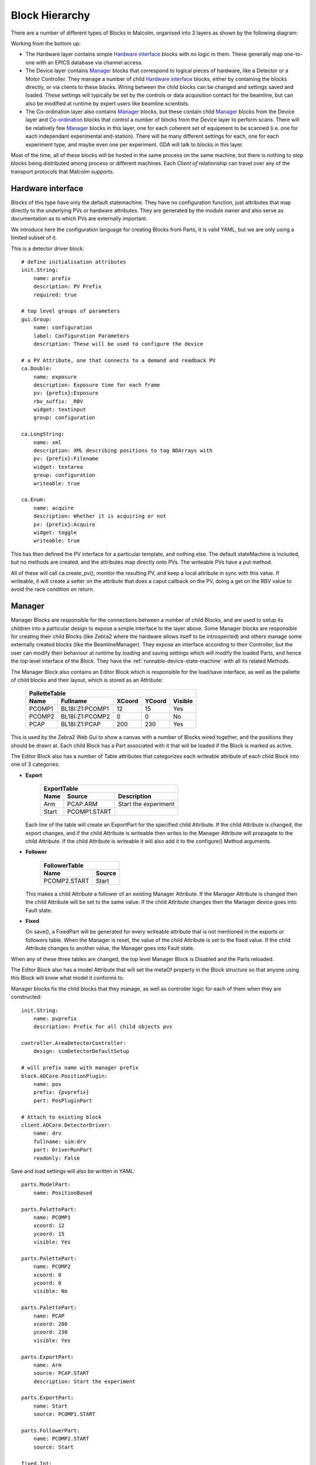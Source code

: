 Block Hierarchy
===============

There are a number of different types of Blocks in Malcolm, organised into 3
layers as shown by the following diagram:

.. uml::

    !include docs/style.iuml

    () "CA to EPICS IOCs" as CA
    () "TCP to Zebra2 hardware" as TCP

    cloud "Hardware layer" {
        frame DetDrv {
        }
        frame PosLabel {
        }
        frame HDFWriter {
        }
        frame Motor1 {
        }
        frame Traj {
        }
        DetDrv .down.> CA : via
        PosLabel .down.> CA : via
        HDFWriter .down.> CA : via
        Motor1 .down.> CA : via
        Traj .down.> CA : via
    }

    cloud "Device layer" {
        frame ZebraManager {
            [PCOMP] -right-> [PCAP] : Triggers
            [PCOMP] .down.> TCP : via
            [PCAP] .down.> TCP : via
        }
        frame DetectorManager {
            [Det\nDrv\nClient] .down.> DetDrv : Client of
            [Pos\nLabel\nClient] .down.> PosLabel : Client of
            [HDF\nWriter\nClient] .down.> HDFWriter : Client of
            [Det\nDrv\nClient] -right-> [Pos\nLabel\nClient] : Arrays
            [Pos\nLabel\nClient] -right-> [HDF\nWriter\nClient] : Arrays
        }
        frame MotorControllerManager {
            [Motor1\nClient] .down.> Motor1 : Client of
            [Traj\nClient] .down.> Traj : Client of
        }
    }

    cloud "Co-ordination layer" {
        frame BeamlineManager {
            [Zebra\nClient] .down.> ZebraManager : Client of
            [Detector\nClient] .down.> DetectorManager : Client of
            [MotorController\nClient] .down.> MotorControllerManager : Client of
            [Zebra\nClient] -up-> [SpiralScan] : Used by
            [Detector\nClient] -up-> [SpiralScan] : Used by
            [MotorController\nClient] -up-> [SpiralScan] : Used by
        }
    }

    () "pvAccess or WebSockets from GDA/Web GUI" as GDA
    GDA .down.> BeamlineManager : via

Working from the bottom up:

- The Hardware layer contains simple `Hardware interface`_ blocks with no logic
  in them. These generally map one-to-one with an EPICS database via channel
  access.

- The Device layer contains `Manager`_ blocks that correspond to logical pieces
  of hardware, like a Detector or a Motor Controller. They manage a number of
  child `Hardware interface`_ blocks, either by containing the blocks directly,
  or via clients to these blocks. Wiring between the child blocks can be changed
  and settings saved and loaded. These settings will typically be set by the
  controls or data acquisition contact for the beamline, but can also be
  modified at runtime by expert users like beamline scientists.

- The Co-ordination layer also contains `Manager`_ blocks, but these contain
  child `Manager`_ blocks from the Device layer and `Co-ordination`_ blocks that
  control a number of blocks from the Device layer to perform scans. There will
  be relatively few `Manager`_ blocks in this layer, one for each coherent set
  of equipment to be scanned (i.e. one for each independant experimental
  end-station). There will be many different settings for each, one for each
  experiment type, and maybe even one per experiment. GDA will talk to blocks in
  this layer.

Most of the time, all of these blocks will be hosted in the same process on the
same machine, but there is nothing to stop blocks being distributed among
process or different machines. Each `Client of` relationship can travel over
any of the transport protocols that Malcolm supports.

Hardware interface
------------------

Blocks of this type have only the default statemachine. They have no
configuration function, just attributes that map directly to the underlying PVs
or hardware attributes. They are generated by the module owner and also serve as
documentation as to which PVs are externally important.

We introduce here the configuration language for creating Blocks from Parts, it
is valid YAML, but we are only using a limited subset of it.

.. highlight:: yaml

This is a detector driver block::

    # define initialisation attributes
    init.String:
        name: prefix
        description: PV Prefix
        required: true

    # top level groups of parameters
    gui.Group:
        name: configuration
        label: Configuration Parameters
        description: These will be used to configure the device

    # a PV Attribute, one that connects to a demand and readback PV
    ca.Double:
        name: exposure
        description: Exposure time for each frame
        pv: {prefix}:Exposure
        rbv_suffix: _RBV
        widget: textinput
        group: configuration

    ca.LongString:
        name: xml
        description: XML describing positions to tag NDArrays with
        pv: {prefix}:Filename
        widget: textarea
        group: configuration
        writeable: true

    ca.Enum:
        name: acquire
        description: Whether it is acquiring or not
        pv: {prefix}:Acquire
        widget: toggle
        writeable: true

This has then defined the PV interface for a particular template, and nothing
else. The default stateMachine is included, but no methods are created, and the
attributes map directly onto PVs. The writeable PVs have a put method.

All of these will call ca.create_pv(), monitor the resulting PV, and keep a
local attribute in sync with this value. If writeable, it will create a setter
on the attribute that does a caput callback on the PV, doing a get on the RBV
value to avoid the race condition on return.

Manager
-------

Manager Blocks are responsible for the connections between a number of child
Blocks, and are used to setup its children into a particular design
to expose a simple interface to the layer above. Some Manager blocks are
responsible for creating their child Blocks (like Zebra2 where the hardware
allows itself to be introspected) and others manage some externally created
blocks (like the BeamlineManager). They expose an interface according to their
Controller, but the user can modify their behaviour at runtime by loading and
saving settings which will modify the loaded Parts, and hence the top level
interface of the Block. They have the :ref:`runnable-device-state-machine` with
all its related Methods.

.. uml::
    class Manager {
        enum design
        Editor editor
        Part[] parts
        configure()
        run()
    }
    class Editor {
        string design
        bool modified
        PalletteTable pallette
        ExportTable exports
        FollowerTable followers
        load(enum design)
        save(String design)
        set_visible(string block_name, bool visible)
        set_position(string block_name, float xcoord, float ycoord)
    }
    class PalletteTable {
        string[] name
        Block[] block
        int[] xcoord
        int[] ycoord
        bool[] enabled
    }
    Manager *- Editor
    Editor *- PalletteTable
    '* Needed otherwise vim thinks rest of doc is bold...
    PalletteTable o- "0.." Block


The Manager Block also contains an Editor Block which is responsible for the
load/save interface, as well as the pallette of child blocks and their layout,
which is stored as an Attribute:

    ======= =================== ======= ======= ========
    PalletteTable
    ----------------------------------------------------
    Name    Fullname            XCoord  YCoord  Visible
    ======= =================== ======= ======= ========
    PCOMP1  BL18I:Z1:PCOMP1     12      15      Yes
    PCOMP2  BL18I:Z1:PCOMP2     0       0       No
    PCAP    BL18I:Z1:PCAP       200     230     Yes
    ======= =================== ======= ======= ========

This is used by the Zebra2 Web Gui to show a canvas with a number of Blocks
wired together, and the positions they should be drawn at. Each child Block has
a Part associated with it that will be loaded if the Block is marked as active.

The Editor Block also has a number of Table attributes that categorizes each
writeable attribute of each child Block into one of 3 categories:

- **Export**

    ======= =============== ====================
    ExportTable
    --------------------------------------------
    Name    Source          Description
    ======= =============== ====================
    Arm     PCAP.ARM        Start the experiment
    Start   PCOMP1.START
    ======= =============== ====================

  Each line of the table will create an ExportPart for the specified child
  Attribute. If the child Attribute is changed, the export changes, and if the
  child Attribute is writeable then writes to the Manager Attribute will
  propagate to the child Attribute. If the child Attribute is writeable it will
  also add it to the configure() Method arguments.

- **Follower**

    =============== ======
    FollowerTable
    ----------------------
    Name            Source
    =============== ======
    PCOMP2.START    Start
    =============== ======

  This makes a child Attribute a follower of an existing Manager Attribute. If
  the Manager Attribute is changed then the child Attribute will be set to the
  same value. If the child Attribute changes then the Manager device goes into
  Fault state.

- **Fixed**

  On save(), a FixedPart will be generated for every writeable attribute
  that is not mentioned in the exports or followers table. When the Manager is
  reset, the value of the child Attribute is set to the fixed value. If the
  child Attribute changes to another value, the Manager goes into Fault state.

When any of these three tables are changed, the top level Manager Block is
Disabled and the Parts reloaded.

The Editor Block also has a model Attribute that will set the metaOf property
in the Block structure so that anyone using this Block will know what model it
conforms to.

Manager blocks fix the child blocks that they manage, as well as controller
logic for each of them when they are constructed::

    init.String:
        name: pvprefix
        description: Prefix for all child objects pvs

    controller.AreaDetectorController:
        design: simDetectorDefaultSetup

    # will prefix name with manager prefix
    block.ADCore.PositionPlugin:
        name: pos
        prefix: {pvprefix}
        part: PosPluginPart

    # Attach to existing block
    client.ADCore.DetectorDriver:
        name: drv
        fullname: sim:drv
        part: DriverRunPart
        readonly: False

Save and load settings will also be written in YAML::

    parts.ModelPart:
        name: PositionBased

    parts.PalettePart:
        name: PCOMP1
        xcoord: 12
        ycoord: 15
        visible: Yes

    parts.PalettePart:
        name: PCOMP2
        xcoord: 0
        ycoord: 0
        visible: No

    parts.PalettePart:
        name: PCAP
        xcoord: 200
        ycoord: 230
        visible: Yes

    parts.ExportPart:
        name: Arm
        source: PCAP.START
        description: Start the experiment

    parts.ExportPart:
        name: Start
        source: PCOMP1.START

    parts.FollowerPart:
        name: PCOMP2.START
        source: Start

    fixed.Int:
        name: PCOMP2.WIDTH
        value: 32

    fixed.Table:
        name: SEQ1.TABLE
        value:
            - Phase1Time: 32
              Phase2Time: 45
              NRepeats: 3
            - Phase1Time: 3
              Phase2Time: 5
              NRepeats: 1

Parts
-----

The Controller will provide all the configure/run/pause/retrace methods, and a
number of hooks that Parts can hook into. For instance, the exported attributes
use this hook to allow setting of that attribute during configure. As well as a
hook for each state, the AreaDetectorController implementation of the
RunnableDevice statemachine will define substate hooks for specific operations,
so for the running states we have hooks for:

- PreRunPluginStart
- PreRunDriverStart
- Running
- PostRun

It will also contain the attributes needed to configure any common
functionality, for instance the ScanPointGenerator instance that the position
plugin and hdfwriter will use to place frames in the file. It will also contain
a reference back to its Configuration Manager block so that when it is
activated, the currently active block can be deactivated.

.. highlight:: python

These hooks can be used to make sure that configure and run operations are
sequenced in the correct order. The hooked functions will be run concurrently
in each phase, and the phase won't advance until they have all completed. For
example, a position plugin might look like this::

    from malcolm.core import ChildControllerPart, Controls
    from malcolm.sm import AreaDetectorRunnableDevice
    from malcolm.modules.ADCore import PositionPlugin


    @Controls(PositionPlugin)
    class PosPluginPart(ChildControllerPart):

        def _generate_xml(self, start, num):
            # Generate some XML to be sent down to the PositionPlugin that
            # represents the next num positions after start
            return "<xml_goes_here/>"

        @AreaDetectorRunnableDevice.Configure
        def configure(self, task, device):
            pos = self.child
            # start some puts off in the background
            future = task.put_async({
                pos.delete: True,
                pos.idStart: 1,
                pos.enableCallbacks: True})
            # calculate the first 100 positions
            xml = self._generate_xml(0, 100)
            # wait until puts are done
            task.wait_all(future)
            # put the first 100 points
            task.put(pos.xml, xml)
            self._loaded = 100

        def _load_pos(self, device, positions):
            pos = self.child
            if positions < 100 and self._loaded < device.totalSteps:
                # add up to 100 more positions
                num = min(100, device.totalSteps - self._loaded)
                xml = self._generate_xml(self._loaded, num)
                pos.xml.put(xml)
                self._loaded += num

        @AreaDetectorRunnableDevice.PreRunPluginStart
        def start_plugin(self, task, device):
            pos = self.child
            # Each time the number of positions left changes, call a function
            # to load positions if we're getting low
            # This will live for as long as the self.load_f future does
            self.load_f = task.listen(pos.positions, self._load_pos, device)
            # Start us off running
            running_f = task.when_matches(pos.running, True)
            self.done_f = task.put_async(pos.start, True)
            task.wait_all(running_f)

        @AreaDetectorRunnableDevice.Running
        def running(self, task, device):
            task.wait_all(self.done_f)
            self.load_f.cancel()

Co-ordination
-------------

Blocks like SpiralScan co-ordinate a number of Blocks in the Device layer. They
will typically be represented as Blocks in the BeamlineManager palette. They
will be formed of composition of a number of underlying Parts that control the
child Devices, and Parts that either take a ScanPointGenerator or the
parameters to construct one. In this way, many scan types can be created for
testing, but the generic case can be used by GDA to do whatever scan they need.

.. highlight:: yaml

An example for the generic case might look like this::

    init.ADCore.DetectorDriver:
        name: det
        description: Detector name to connect to

    init.zebra2.Zebra:
        name: zebra
        description: Zebra name to connect to

    init.motor.MotorController:
        name: motor
        description: Motor controller to connect to

    controller.GenericScanController:

    parts.DetectorPart:
        input: {det}

    parts.ZebraPart:
        input: {zebra}

    parts.MotorPart:
        input: {motor}


